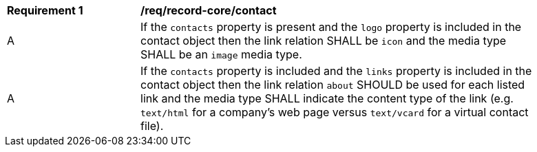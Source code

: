 [[req_record-core_contact]]
[width="90%",cols="2,6a"]
|===
^|*Requirement {counter:req-id}* |*/req/record-core/contact*
^|A |If the `contacts` property is present and the `logo` property is included in the contact object then the link relation SHALL be `icon` and the media type SHALL be an `image` media type.
^|A |If the `contacts` property is included and the `links` property is included in the contact object then the link relation `about` SHOULD be used for each listed link and the media type SHALL indicate the content type of the link (e.g. `text/html` for a company's web page versus `text/vcard` for a virtual contact file).
|===
